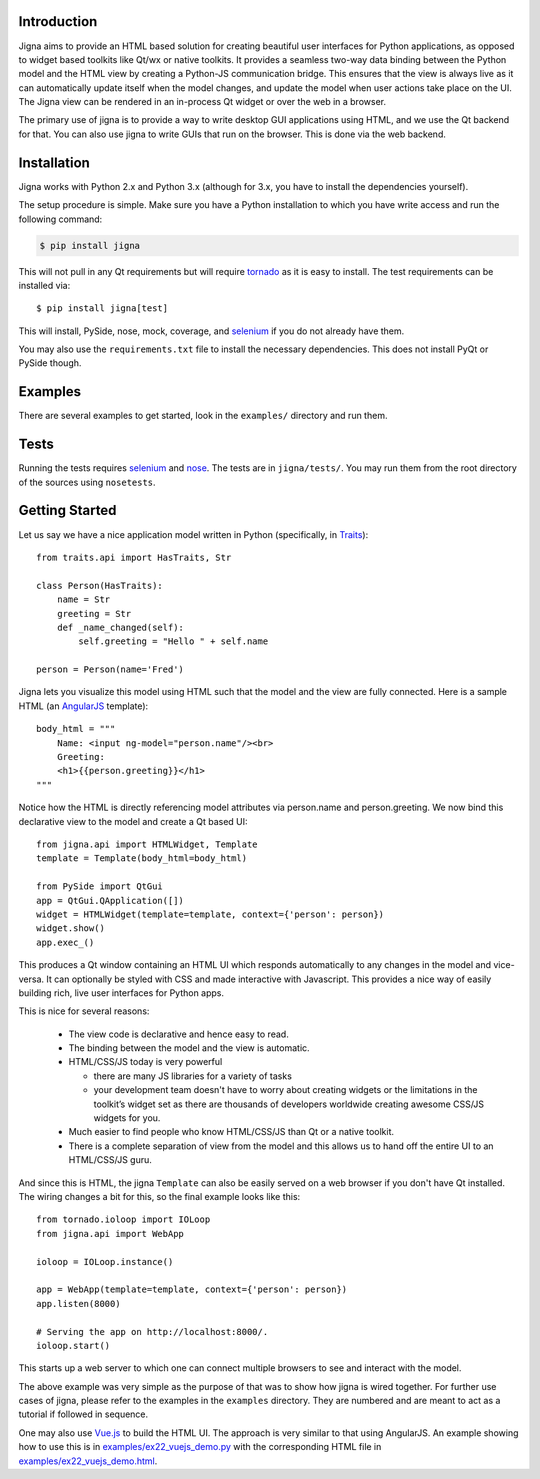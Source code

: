 Introduction
=============

Jigna aims to provide an HTML based solution for creating beautiful user
interfaces for Python applications, as opposed to widget based toolkits like
Qt/wx or native toolkits. It provides a seamless two-way data binding between
the Python model and the HTML view by creating a Python-JS communication
bridge. This ensures that the view is always live as it can automatically
update itself when the model changes, and update the model when user actions
take place on the UI. The Jigna view can be rendered in an in-process Qt
widget or over the web in a browser.

The primary use of jigna is to provide a way to write desktop GUI applications
using HTML, and we use the Qt backend for that. You can also use jigna to write
GUIs that run on the browser. This is done via the web backend.


Installation
============

Jigna works with Python 2.x and Python 3.x (although for 3.x, you have to install
the dependencies yourself).

The setup procedure is simple. Make sure you have a Python installation to
which you have write access and run the following command:

.. code:: bash

    $ pip install jigna

This will not pull in any Qt requirements but will require tornado_ as it is
easy to install.  The test requirements can be installed via::

    $ pip install jigna[test]

This will install, PySide, nose, mock, coverage, and selenium_ if you do not
already have them.

You may also use the ``requirements.txt`` file to install the necessary
dependencies. This does not install PyQt or PySide though.


Examples
========

There are several examples to get started, look in the ``examples/`` directory
and run them.

Tests
=====

Running the tests requires selenium_ and nose_.  The tests are in
``jigna/tests/``.  You may run them from the root directory of the sources
using ``nosetests``.

.. _selenium: https://pypi.python.org/pypi/selenium
.. _nose: https://pypi.python.org/pypi/nose
.. _Traits: http://code.enthought.com/projects/traits/
.. _tornado: http://tornadoweb.org

Getting Started
===============

Let us say we have a nice application model written in Python (specifically,
in Traits_)::

    from traits.api import HasTraits, Str

    class Person(HasTraits):
        name = Str
        greeting = Str
        def _name_changed(self):
            self.greeting = "Hello " + self.name

    person = Person(name='Fred')

Jigna lets you visualize this model using HTML such that the model and the
view are fully connected. Here is a sample HTML (an AngularJS_ template)::

    body_html = """
   	Name: <input ng-model="person.name"/><br>
   	Greeting:
   	<h1>{{person.greeting}}</h1>
    """

Notice how the HTML is directly referencing model attributes via person.name
and person.greeting. We now bind this declarative view to the model and create
a Qt based UI::

    from jigna.api import HTMLWidget, Template
    template = Template(body_html=body_html)

    from PySide import QtGui
    app = QtGui.QApplication([])
    widget = HTMLWidget(template=template, context={'person': person})
    widget.show()
    app.exec_()

This produces a Qt window containing an HTML UI which responds automatically
to any changes in the model and vice-versa. It can optionally be styled with
CSS and made interactive with Javascript. This provides a nice way of easily
building rich, live user interfaces for Python apps.

This is nice for several reasons:

 * The view code is declarative and hence easy to read.

 * The binding between the model and the view is automatic.

 * HTML/CSS/JS today is very powerful

   - there are many JS libraries for a variety of tasks

   - your development team doesn't have to worry about creating widgets or the
     limitations in the toolkit’s widget set as there are thousands of
     developers worldwide creating awesome CSS/JS widgets for you.

 * Much easier to find people who know HTML/CSS/JS than Qt or a native toolkit.

 * There is a complete separation of view from the model and this allows us to
   hand off the entire UI to an HTML/CSS/JS guru.

And since this is HTML, the jigna ``Template`` can also be easily served
on a web browser if you don't have Qt installed. The wiring changes a bit for
this, so the final example looks like this::

    from tornado.ioloop import IOLoop
    from jigna.api import WebApp

    ioloop = IOLoop.instance()

    app = WebApp(template=template, context={'person': person})
    app.listen(8000)

    # Serving the app on http://localhost:8000/.
    ioloop.start()

This starts up a web server to which one can connect multiple browsers to see
and interact with the model.

The above example was very simple as the purpose of that was to show how
jigna is wired together. For further use cases of jigna, please refer to the
examples in the ``examples`` directory. They are numbered and are meant to act
as a tutorial if followed in sequence.

.. _AngularJS: http://angularjs.org/


One may also use `Vue.js`_ to build the HTML UI. The approach is very similar to
that using AngularJS. An example showing how to use this is in
`examples/ex22_vuejs_demo.py
<https://github.com/enthought/jigna/blob/master/examples/ex22_vuejs_demo.py>`_
with the corresponding HTML file in `examples/ex22_vuejs_demo.html
<https://github.com/enthought/jigna/blob/master/examples/ex22_vuejs_demo.html>`_.


.. _`Vue.js`: http://vuejs.org
